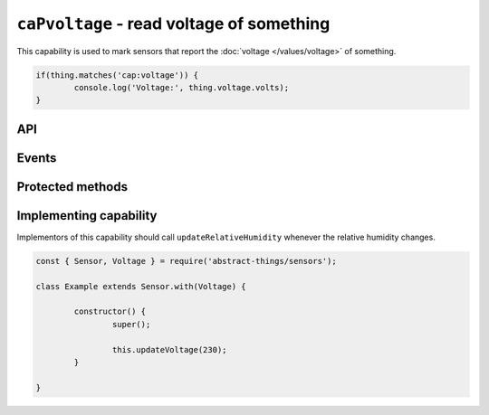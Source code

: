 ``caPvoltage`` - read voltage of something
==========================================

This capability is used to mark sensors that report the
:doc:`voltage </values/voltage>` of something.

.. sourcecode:: js

	if(thing.matches('cap:voltage')) {
		console.log('Voltage:', thing.voltage.volts);
	}

API
---

.. js:attribute:: voltage

	Get the current :doc:`voltage </values/voltage>`.

	.. sourcecode:: js

		console.log('Voltage:', thing.voltage.volts);

Events
------

.. js:data:: voltageChanged

	The voltage has changed. Payload is the new voltage as a
	:doc:`voltage </values/voltage>`.

	.. sourcecode:: js

		thing.on('voltageChanged', v => console.log('Changed to:', v));

Protected methods
-----------------

.. js:function:: updateVoltage(value)

	Update the :doc:`voltage </values/voltage>`. Should be called whenever a
	change is detected.

	:param value:
		The new voltage. Will be converted to a :doc:`voltage </values/voltage>`
		with the default unit being volts.

	Example:

	.. sourcecode:: js

		this.updateVoltage(12);

Implementing capability
-----------------------

Implementors of this capability should call ``updateRelativeHumidity`` whenever
the relative humidity changes.

.. sourcecode:: js

	const { Sensor, Voltage } = require('abstract-things/sensors');

	class Example extends Sensor.with(Voltage) {

		constructor() {
			super();

			this.updateVoltage(230);
		}

	}
